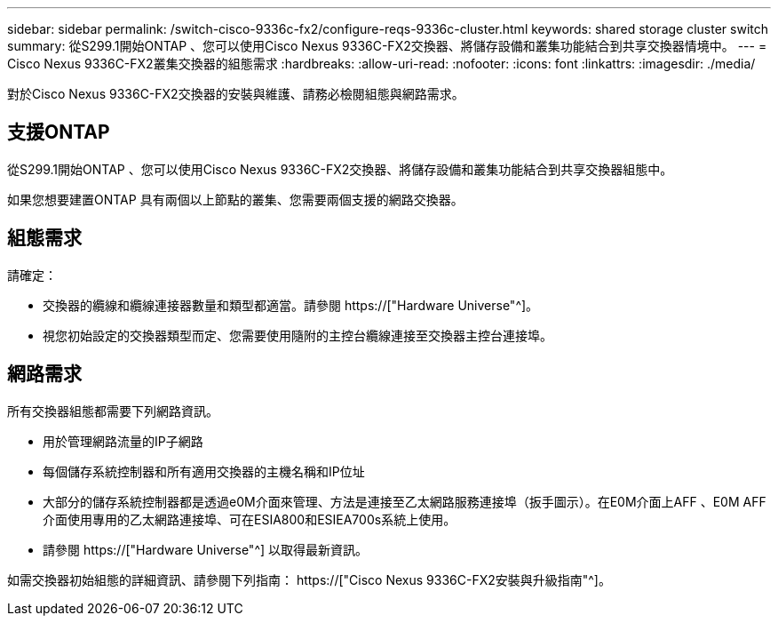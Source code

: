 ---
sidebar: sidebar 
permalink: /switch-cisco-9336c-fx2/configure-reqs-9336c-cluster.html 
keywords: shared storage cluster switch 
summary: 從S299.1開始ONTAP 、您可以使用Cisco Nexus 9336C-FX2交換器、將儲存設備和叢集功能結合到共享交換器情境中。 
---
= Cisco Nexus 9336C-FX2叢集交換器的組態需求
:hardbreaks:
:allow-uri-read: 
:nofooter: 
:icons: font
:linkattrs: 
:imagesdir: ./media/


[role="lead"]
對於Cisco Nexus 9336C-FX2交換器的安裝與維護、請務必檢閱組態與網路需求。



== 支援ONTAP

從S299.1開始ONTAP 、您可以使用Cisco Nexus 9336C-FX2交換器、將儲存設備和叢集功能結合到共享交換器組態中。

如果您想要建置ONTAP 具有兩個以上節點的叢集、您需要兩個支援的網路交換器。



== 組態需求

請確定：

* 交換器的纜線和纜線連接器數量和類型都適當。請參閱 https://["Hardware Universe"^]。
* 視您初始設定的交換器類型而定、您需要使用隨附的主控台纜線連接至交換器主控台連接埠。




== 網路需求

所有交換器組態都需要下列網路資訊。

* 用於管理網路流量的IP子網路
* 每個儲存系統控制器和所有適用交換器的主機名稱和IP位址
* 大部分的儲存系統控制器都是透過e0M介面來管理、方法是連接至乙太網路服務連接埠（扳手圖示）。在E0M介面上AFF 、E0M AFF 介面使用專用的乙太網路連接埠、可在ESIA800和ESIEA700s系統上使用。
* 請參閱 https://["Hardware Universe"^] 以取得最新資訊。


如需交換器初始組態的詳細資訊、請參閱下列指南： https://["Cisco Nexus 9336C-FX2安裝與升級指南"^]。
